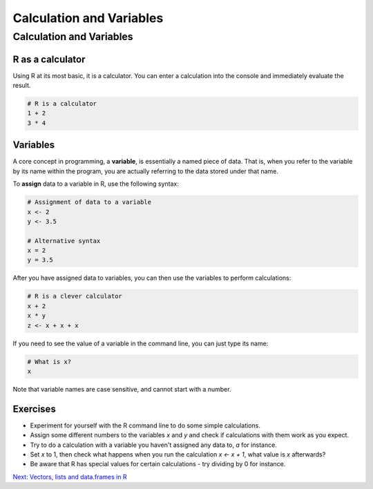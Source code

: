 Calculation and Variables
=========================

Calculation and Variables
^^^^^^^^^^^^^^^^^^^^^^^^^

R as a calculator
-----------------

Using R at its most basic, it is a calculator. You can enter a calculation into the console and immediately evaluate the result.

.. code-block:: r

    # R is a calculator
    1 + 2
    3 * 4

Variables
---------

A core concept in programming, a **variable**, is essentially a named piece of data. That is, when you refer to the variable by its name within the program, you are actually referring to the data stored under that name.

To **assign** data to a variable in R, use the following syntax:

.. code-block:: r

    # Assignment of data to a variable
    x <- 2
    y <- 3.5

    # Alternative syntax
    x = 2
    y = 3.5

After you have assigned data to variables, you can then use the variables to perform calculations:

.. code-block:: r

    # R is a clever calculator
    x + 2
    x * y
    z <- x + x + x

If you need to see the value of a variable in the command line, you can just type its name:

.. code-block:: r

    # What is x?
    x

Note that variable names are case sensitive, and cannot start with a number.

Exercises
---------

* Experiment for yourself with the R command line to do some simple calculations.
* Assign some different numbers to the variables *x* and *y* and check if calculations with them work as you expect.
* Try to do a calculation with a variable you haven't assigned any data to, *a* for instance.
* Set *x* to 1, then check what happens when you run the calculation *x <- x + 1*, what value is *x* afterwards?
* Be aware that R has special values for certain calculations - try dividing by 0 for instance.

.. container:: nextlink

    `Next: Vectors, lists and data.frames in R <2.3_vectors.html>`_
